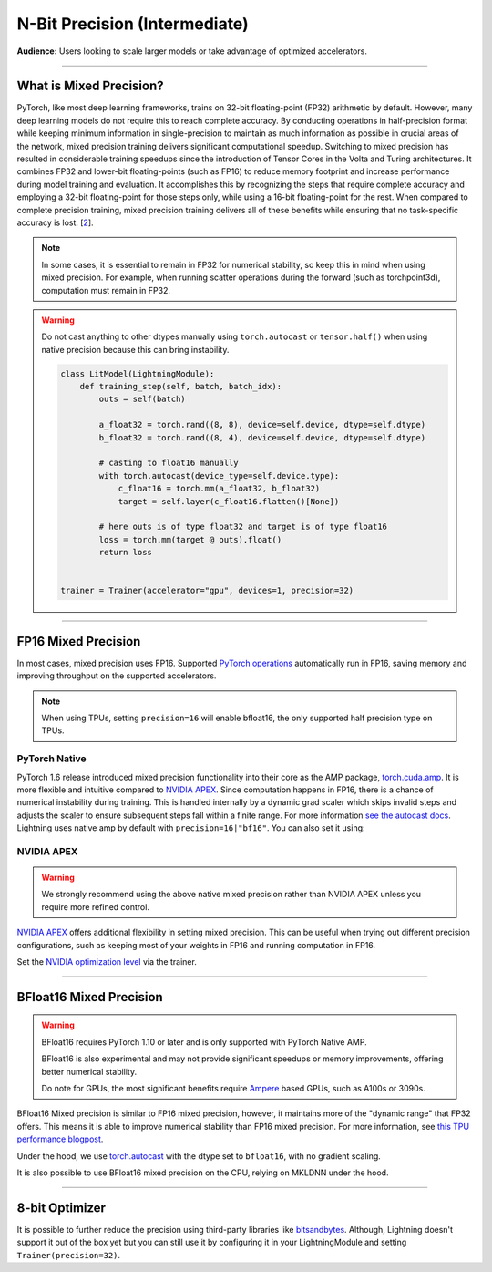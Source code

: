 .. testsetup:: *

    from pytorch_lightning import Trainer


.. _amp:


##############################
N-Bit Precision (Intermediate)
##############################
**Audience:** Users looking to scale larger models or take advantage of optimized accelerators.

----

************************
What is Mixed Precision?
************************

PyTorch, like most deep learning frameworks, trains on 32-bit floating-point (FP32) arithmetic by default. However, many deep learning models do not require this to reach complete accuracy. By conducting
operations in half-precision format while keeping minimum information in single-precision to maintain as much information as possible in crucial areas of the network, mixed precision training delivers
significant computational speedup. Switching to mixed precision has resulted in considerable training speedups since the introduction of Tensor Cores in the Volta and Turing architectures. It combines
FP32 and lower-bit floating-points (such as FP16) to reduce memory footprint and increase performance during model training and evaluation. It accomplishes this by recognizing the steps that require
complete accuracy and employing a 32-bit floating-point for those steps only, while using a 16-bit floating-point for the rest. When compared to complete precision training, mixed precision training
delivers all of these benefits while ensuring that no task-specific accuracy is lost. [`2 <https://docs.nvidia.com/deeplearning/performance/mixed-precision-training/index.html>`_].

.. note::

    In some cases, it is essential to remain in FP32 for numerical stability, so keep this in mind when using mixed precision.
    For example, when running scatter operations during the forward (such as torchpoint3d), computation must remain in FP32.

.. warning::

    Do not cast anything to other dtypes manually using ``torch.autocast`` or ``tensor.half()`` when using native precision because
    this can bring instability.

    .. code-block:: python

        class LitModel(LightningModule):
            def training_step(self, batch, batch_idx):
                outs = self(batch)

                a_float32 = torch.rand((8, 8), device=self.device, dtype=self.dtype)
                b_float32 = torch.rand((8, 4), device=self.device, dtype=self.dtype)

                # casting to float16 manually
                with torch.autocast(device_type=self.device.type):
                    c_float16 = torch.mm(a_float32, b_float32)
                    target = self.layer(c_float16.flatten()[None])

                # here outs is of type float32 and target is of type float16
                loss = torch.mm(target @ outs).float()
                return loss


        trainer = Trainer(accelerator="gpu", devices=1, precision=32)

----

********************
FP16 Mixed Precision
********************

In most cases, mixed precision uses FP16. Supported `PyTorch operations <https://pytorch.org/docs/stable/amp.html#op-specific-behavior>`__ automatically run in FP16, saving memory and improving throughput on the supported accelerators.


.. note::

    When using TPUs, setting ``precision=16`` will enable bfloat16, the only supported half precision type on TPUs.

.. testcode::
    :skipif: not torch.cuda.is_available()

    Trainer(accelerator="gpu", devices=1, precision=16)


PyTorch Native
--------------

PyTorch 1.6 release introduced mixed precision functionality into their core as the AMP package, `torch.cuda.amp <https://pytorch.org/docs/stable/amp.html>`__. It is more flexible and intuitive compared to `NVIDIA APEX <https://github.com/NVIDIA/apex>`__.
Since computation happens in FP16, there is a chance of numerical instability during training. This is handled internally by a dynamic grad scaler which skips invalid steps and adjusts the scaler to ensure subsequent steps fall within a finite range. For more information `see the autocast docs <https://pytorch.org/docs/stable/amp.html#gradient-scaling>`__.
Lightning uses native amp by default with ``precision=16|"bf16"``. You can also set it using:

.. testcode::

    Trainer(precision=16, amp_backend="native")


NVIDIA APEX
-----------

.. warning::

    We strongly recommend using the above native mixed precision rather than NVIDIA APEX unless you require more refined control.

`NVIDIA APEX <https://github.com/NVIDIA/apex>`__ offers additional flexibility in setting mixed precision. This can be useful when trying out different precision configurations, such as keeping most of your weights in FP16 and running computation in FP16.

.. testcode::
    :skipif: not _APEX_AVAILABLE or not torch.cuda.is_available()

    Trainer(accelerator="gpu", devices=1, amp_backend="apex", precision=16)

Set the `NVIDIA optimization level <https://nvidia.github.io/apex/amp.html#opt-levels>`__ via the trainer.

.. testcode::
    :skipif: not _APEX_AVAILABLE or not torch.cuda.is_available()

    Trainer(accelerator="gpu", devices=1, amp_backend="apex", amp_level="O2", precision=16)

----

************************
BFloat16 Mixed Precision
************************

.. warning::

    BFloat16 requires PyTorch 1.10 or later and is only supported with PyTorch Native AMP.

    BFloat16 is also experimental and may not provide significant speedups or memory improvements, offering better numerical stability.

    Do note for GPUs, the most significant benefits require `Ampere <https://en.wikipedia.org/wiki/Ampere_(microarchitecture)>`__ based GPUs, such as A100s or 3090s.

BFloat16 Mixed precision is similar to FP16 mixed precision, however, it maintains more of the "dynamic range" that FP32 offers. This means it is able to improve numerical stability than FP16 mixed precision. For more information, see `this TPU performance blogpost <https://cloud.google.com/blog/products/ai-machine-learning/bfloat16-the-secret-to-high-performance-on-cloud-tpus>`__.

Under the hood, we use `torch.autocast <https://pytorch.org/docs/stable/amp.html>`__ with the dtype set to ``bfloat16``, with no gradient scaling.

.. testcode::
    :skipif: not _TORCH_GREATER_EQUAL_1_10 or not torch.cuda.is_available()

    Trainer(accelerator="gpu", devices=1, precision="bf16")

It is also possible to use BFloat16 mixed precision on the CPU, relying on MKLDNN under the hood.

.. testcode::
    :skipif: not _TORCH_GREATER_EQUAL_1_10

    Trainer(precision="bf16")

----

***************
8-bit Optimizer
***************

It is possible to further reduce the precision using third-party libraries like `bitsandbytes <https://github.com/facebookresearch/bitsandbytes>`_. Although,
Lightning doesn't support it out of the box yet but you can still use it by configuring it in your LightningModule and setting ``Trainer(precision=32)``.
